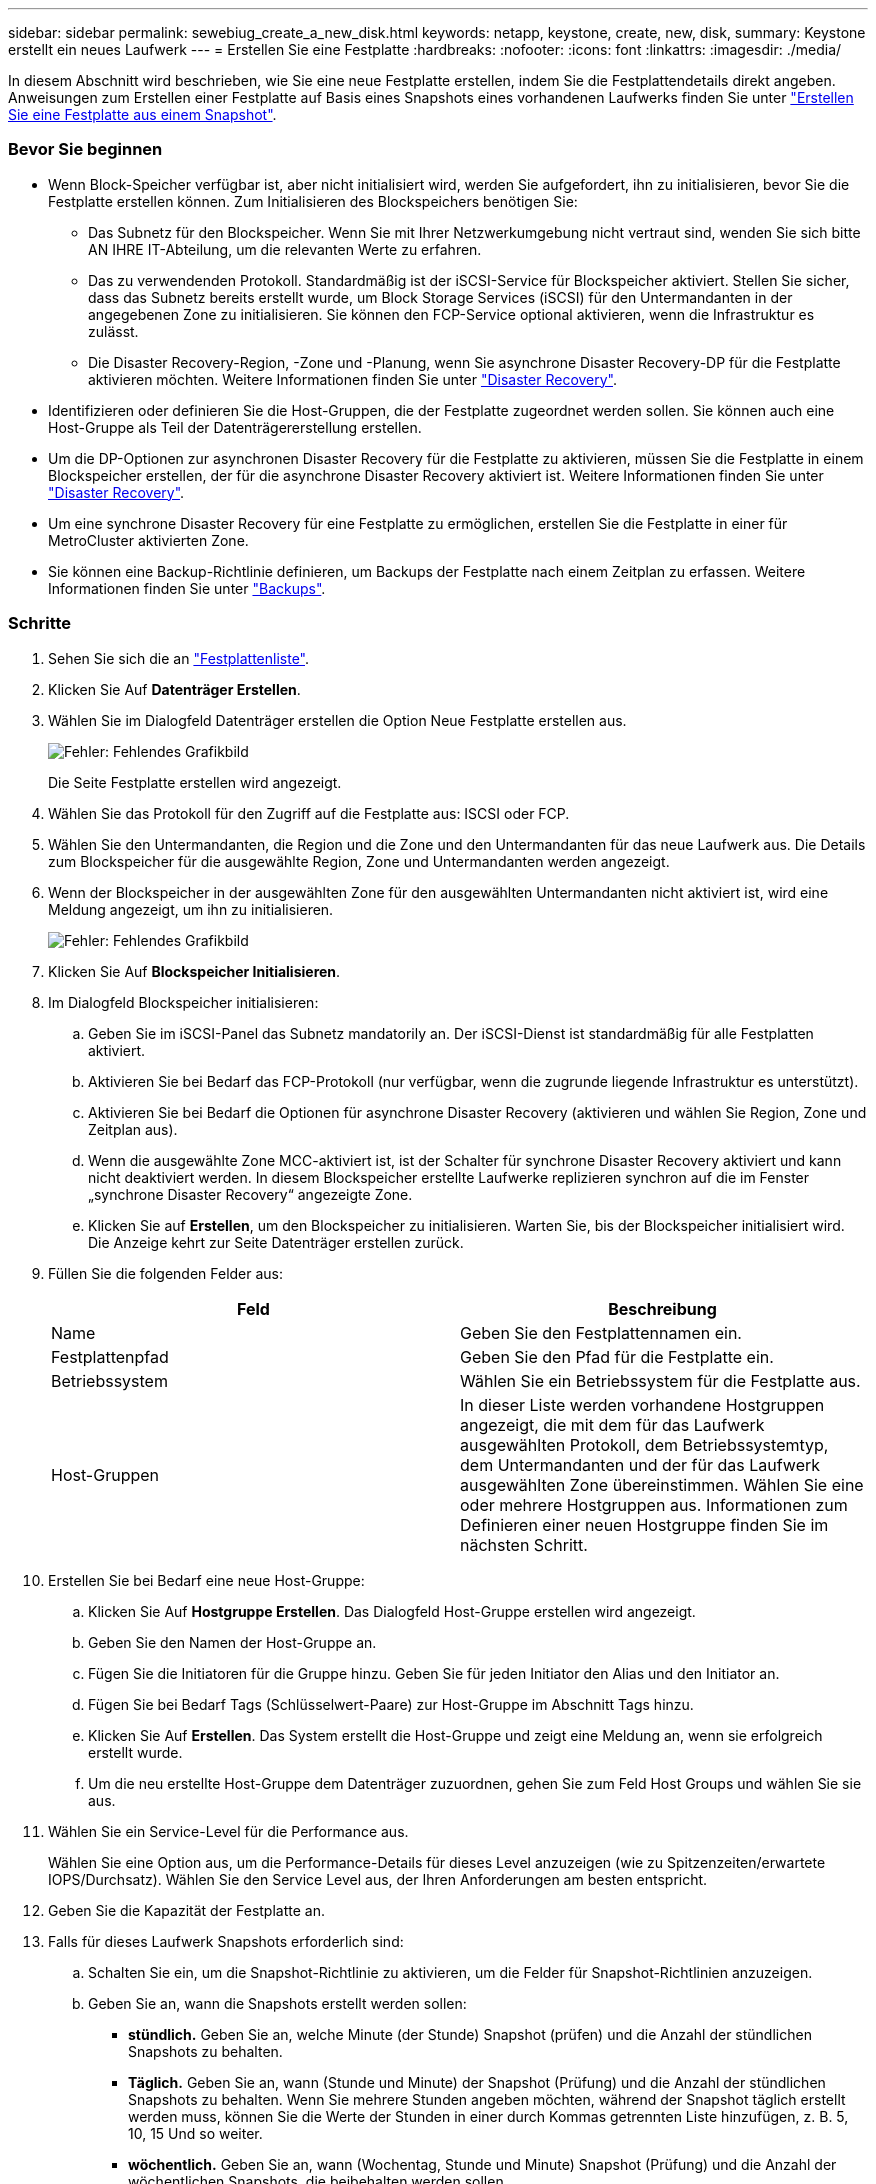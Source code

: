 ---
sidebar: sidebar 
permalink: sewebiug_create_a_new_disk.html 
keywords: netapp, keystone, create, new, disk, 
summary: Keystone erstellt ein neues Laufwerk 
---
= Erstellen Sie eine Festplatte
:hardbreaks:
:nofooter: 
:icons: font
:linkattrs: 
:imagesdir: ./media/


[role="lead"]
In diesem Abschnitt wird beschrieben, wie Sie eine neue Festplatte erstellen, indem Sie die Festplattendetails direkt angeben. Anweisungen zum Erstellen einer Festplatte auf Basis eines Snapshots eines vorhandenen Laufwerks finden Sie unter link:sewebiug_create_a_disk_from_a_snapshot.html#create-a-disk-from-a-snapshot["Erstellen Sie eine Festplatte aus einem Snapshot"].



=== Bevor Sie beginnen

* Wenn Block-Speicher verfügbar ist, aber nicht initialisiert wird, werden Sie aufgefordert, ihn zu initialisieren, bevor Sie die Festplatte erstellen können. Zum Initialisieren des Blockspeichers benötigen Sie:
+
** Das Subnetz für den Blockspeicher. Wenn Sie mit Ihrer Netzwerkumgebung nicht vertraut sind, wenden Sie sich bitte AN IHRE IT-Abteilung, um die relevanten Werte zu erfahren.
** Das zu verwendenden Protokoll. Standardmäßig ist der iSCSI-Service für Blockspeicher aktiviert. Stellen Sie sicher, dass das Subnetz bereits erstellt wurde, um Block Storage Services (iSCSI) für den Untermandanten in der angegebenen Zone zu initialisieren. Sie können den FCP-Service optional aktivieren, wenn die Infrastruktur es zulässt.
** Die Disaster Recovery-Region, -Zone und -Planung, wenn Sie asynchrone Disaster Recovery-DP für die Festplatte aktivieren möchten. Weitere Informationen finden Sie unter link:sewebiug_billing_accounts,_subscriptions,_services,_and_performance.html#disaster-recovery["Disaster Recovery"].


* Identifizieren oder definieren Sie die Host-Gruppen, die der Festplatte zugeordnet werden sollen. Sie können auch eine Host-Gruppe als Teil der Datenträgererstellung erstellen.
* Um die DP-Optionen zur asynchronen Disaster Recovery für die Festplatte zu aktivieren, müssen Sie die Festplatte in einem Blockspeicher erstellen, der für die asynchrone Disaster Recovery aktiviert ist. Weitere Informationen finden Sie unter link:sewebiug_billing_accounts,_subscriptions,_services,_and_performance.html#disaster-recovery["Disaster Recovery"].
* Um eine synchrone Disaster Recovery für eine Festplatte zu ermöglichen, erstellen Sie die Festplatte in einer für MetroCluster aktivierten Zone.
* Sie können eine Backup-Richtlinie definieren, um Backups der Festplatte nach einem Zeitplan zu erfassen. Weitere Informationen finden Sie unter link:sewebiug_billing_accounts,_subscriptions,_services,_and_performance.html#backups["Backups"].




=== Schritte

. Sehen Sie sich die an link:sewebiug_view_disks.html#view-disks["Festplattenliste"].
. Klicken Sie Auf *Datenträger Erstellen*.
. Wählen Sie im Dialogfeld Datenträger erstellen die Option Neue Festplatte erstellen aus.
+
image:sewebiug_image26.png["Fehler: Fehlendes Grafikbild"]

+
Die Seite Festplatte erstellen wird angezeigt.

. Wählen Sie das Protokoll für den Zugriff auf die Festplatte aus: ISCSI oder FCP.
. Wählen Sie den Untermandanten, die Region und die Zone und den Untermandanten für das neue Laufwerk aus. Die Details zum Blockspeicher für die ausgewählte Region, Zone und Untermandanten werden angezeigt.
. Wenn der Blockspeicher in der ausgewählten Zone für den ausgewählten Untermandanten nicht aktiviert ist, wird eine Meldung angezeigt, um ihn zu initialisieren.
+
image:sewebiug_image27.png["Fehler: Fehlendes Grafikbild"]

. Klicken Sie Auf *Blockspeicher Initialisieren*.
. Im Dialogfeld Blockspeicher initialisieren:
+
.. Geben Sie im iSCSI-Panel das Subnetz mandatorily an. Der iSCSI-Dienst ist standardmäßig für alle Festplatten aktiviert.
.. Aktivieren Sie bei Bedarf das FCP-Protokoll (nur verfügbar, wenn die zugrunde liegende Infrastruktur es unterstützt).
.. Aktivieren Sie bei Bedarf die Optionen für asynchrone Disaster Recovery (aktivieren und wählen Sie Region, Zone und Zeitplan aus).
.. Wenn die ausgewählte Zone MCC-aktiviert ist, ist der Schalter für synchrone Disaster Recovery aktiviert und kann nicht deaktiviert werden. In diesem Blockspeicher erstellte Laufwerke replizieren synchron auf die im Fenster „synchrone Disaster Recovery“ angezeigte Zone.
.. Klicken Sie auf *Erstellen*, um den Blockspeicher zu initialisieren. Warten Sie, bis der Blockspeicher initialisiert wird. Die Anzeige kehrt zur Seite Datenträger erstellen zurück.


. Füllen Sie die folgenden Felder aus:
+
|===
| Feld | Beschreibung 


| Name | Geben Sie den Festplattennamen ein. 


| Festplattenpfad | Geben Sie den Pfad für die Festplatte ein. 


| Betriebssystem | Wählen Sie ein Betriebssystem für die Festplatte aus. 


| Host-Gruppen | In dieser Liste werden vorhandene Hostgruppen angezeigt, die mit dem für das Laufwerk ausgewählten Protokoll, dem Betriebssystemtyp, dem Untermandanten und der für das Laufwerk ausgewählten Zone übereinstimmen. Wählen Sie eine oder mehrere Hostgruppen aus. Informationen zum Definieren einer neuen Hostgruppe finden Sie im nächsten Schritt. 
|===
. Erstellen Sie bei Bedarf eine neue Host-Gruppe:
+
.. Klicken Sie Auf *Hostgruppe Erstellen*. Das Dialogfeld Host-Gruppe erstellen wird angezeigt.
.. Geben Sie den Namen der Host-Gruppe an.
.. Fügen Sie die Initiatoren für die Gruppe hinzu. Geben Sie für jeden Initiator den Alias und den Initiator an.
.. Fügen Sie bei Bedarf Tags (Schlüsselwert-Paare) zur Host-Gruppe im Abschnitt Tags hinzu.
.. Klicken Sie Auf *Erstellen*. Das System erstellt die Host-Gruppe und zeigt eine Meldung an, wenn sie erfolgreich erstellt wurde.
.. Um die neu erstellte Host-Gruppe dem Datenträger zuzuordnen, gehen Sie zum Feld Host Groups und wählen Sie sie aus.


. Wählen Sie ein Service-Level für die Performance aus.
+
Wählen Sie eine Option aus, um die Performance-Details für dieses Level anzuzeigen (wie zu Spitzenzeiten/erwartete IOPS/Durchsatz). Wählen Sie den Service Level aus, der Ihren Anforderungen am besten entspricht.

. Geben Sie die Kapazität der Festplatte an.
. Falls für dieses Laufwerk Snapshots erforderlich sind:
+
.. Schalten Sie ein, um die Snapshot-Richtlinie zu aktivieren, um die Felder für Snapshot-Richtlinien anzuzeigen.
.. Geben Sie an, wann die Snapshots erstellt werden sollen:
+
*** *stündlich.* Geben Sie an, welche Minute (der Stunde) Snapshot (prüfen) und die Anzahl der stündlichen Snapshots zu behalten.
*** *Täglich.* Geben Sie an, wann (Stunde und Minute) der Snapshot (Prüfung) und die Anzahl der stündlichen Snapshots zu behalten. Wenn Sie mehrere Stunden angeben möchten, während der Snapshot täglich erstellt werden muss, können Sie die Werte der Stunden in einer durch Kommas getrennten Liste hinzufügen, z. B. 5, 10, 15 Und so weiter.
*** *wöchentlich.* Geben Sie an, wann (Wochentag, Stunde und Minute) Snapshot (Prüfung) und die Anzahl der wöchentlichen Snapshots, die beibehalten werden sollen.
*** *monatlich.* Geben Sie an, wann (Tag des Monats, Stunde und Minute) Snapshot zu machen und die Anzahl der monatlichen Schnappschüsse zu behalten.




. Wenn auf dem zugrunde liegenden Block-Store ein asynchrones Disaster Recovery aktiviert ist, wird die asynchrone Disaster Recovery-Replizierung automatisch für die neue Festplatte aktiviert. Wenn Sie die Festplatte von asynchronen Disaster Recovery-Replikationen ausschließen möchten, schalten Sie den Schalter Asynchronous Disaster Recovery aus, damit die asynchrone Disaster Recovery deaktiviert ist.
. Wenn die Festplatte in einer Zone erstellt wird, die MetroCluster-fähig ist, ist die Schaltfläche „Synchronous Disaster Recovery“ aktiviert und kann nicht deaktiviert werden. Der Datenträger wird in den Bereich repliziert, der im Fenster „synchrone Disaster Recovery“ angezeigt wird.
. So aktivieren Sie Backups für diese Festplatte:
+
.. Aktivieren Sie die Option Backup Policy, um die Felder Backup Policy anzuzeigen.
.. Geben Sie den Backup-Bereich an.
.. Geben Sie an, wie viele der einzelnen Backup-Typen gehalten werden sollen: Täglich, wöchentlich und/oder monatlich.


. Wenn Sie Tags (Schlüsselwertpaare) zur Festplatte hinzufügen möchten, geben Sie diese im Abschnitt Tags an.
. Klicken Sie Auf *Erstellen*. Dadurch wird ein Job zum Erstellen der Festplatte erstellt.




=== Nachdem Sie fertig sind

Datenträger erstellen wird als asynchroner Job ausgeführt. Ihre Vorteile:

* Überprüfen Sie den Status des Jobs in der Jobliste.
* Überprüfen Sie nach Abschluss des Jobs den Status der Festplatte in der Liste Festplatten.

